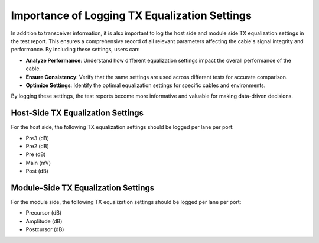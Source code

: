 Importance of Logging TX Equalization Settings
==============================================

In addition to transceiver information, it is also important to log the host side and module side TX equalization settings in the test report. This ensures a comprehensive record of all relevant parameters affecting the cable's signal integrity and performance. By including these settings, users can:

* **Analyze Performance**: Understand how different equalization settings impact the overall performance of the cable.
* **Ensure Consistency**: Verify that the same settings are used across different tests for accurate comparison.
* **Optimize Settings**: Identify the optimal equalization settings for specific cables and environments.

By logging these settings, the test reports become more informative and valuable for making data-driven decisions.


Host-Side TX Equalization Settings
----------------------------------

For the host side, the following TX equalization settings should be logged per lane per port:

* Pre3 (dB)
* Pre2 (dB)
* Pre (dB)
* Main (mV)
* Post (dB)


Module-Side TX Equalization Settings
------------------------------------

For the module side, the following TX equalization settings should be logged per lane per port:

* Precursor (dB)
* Amplitude (dB)
* Postcursor (dB)
